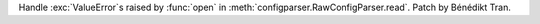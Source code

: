 Handle :exc:`ValueError`\s raised by :func:`open` in
:meth:`configparser.RawConfigParser.read`. Patch by Bénédikt Tran.
